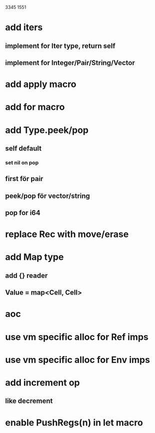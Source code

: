 3345
1551

* add iters
** implement for Iter type, return self
** implement for Integer/Pair/String/Vector

* add apply macro

* add for macro

* add Type.peek/pop
** self default
*** set nil on pop
** first för pair
** peek/pop för vector/string
** pop for i64

* replace Rec with move/erase

* add Map type
** add {} reader
** Value = map<Cell, Cell>

* aoc
* use vm specific alloc for Ref imps
* use vm specific alloc for Env imps

* add increment op
** like decrement

* enable PushRegs(n) in let macro
